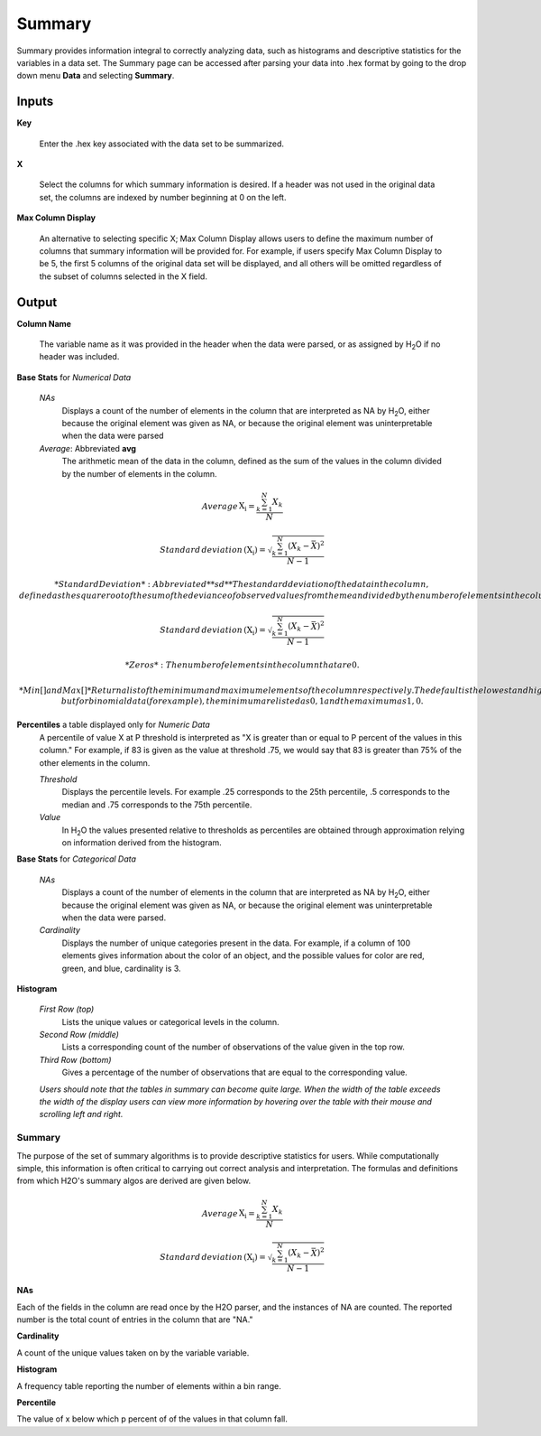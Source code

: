 Summary
=======

Summary provides information integral to correctly analyzing data,
such as histograms and descriptive statistics for the variables in a
data set. The Summary page can be accessed after parsing your data
into .hex format by going to the drop down menu **Data** and
selecting **Summary**. 


Inputs
""""""

**Key**

   Enter the .hex key associated with the data set to be summarized. 


**X**

   Select the columns for which summary information is desired. If a
   header was not used in the original data set, the columns are indexed
   by number beginning at 0 on the left. 

**Max Column Display**

   An alternative to selecting specific X; Max Column Display allows
   users to define the maximum number of columns that summary information
   will be provided for. For example, if users specify Max Column Display
   to be 5, the first 5 columns of the original data set will be
   displayed, and all others will be omitted regardless of the subset of
   columns selected in the X field. 


Output
""""""

**Column Name** 

   The variable name as it was provided in the header when the data
   were parsed, or as assigned by H\ :sub:`2`\ O if no header was included. 

**Base Stats** for *Numerical Data*

  *NAs*
   Displays a count of the number of elements in the column that are
   interpreted as NA by H\ :sub:`2`\ O, either because the original element was
   given as NA, or because the original element was uninterpretable
   when the data were parsed

  *Average*: Abbreviated **avg** 
   The arithmetic mean of the data in the column, defined
   as the sum of the values in the column divided by the number of
   elements in the column. 

.. math::

    Average\hspace{1.5pt}{\mathrm{X_i}}=\frac{\sum_{k=1}^{N} X_{k}}{N}

    Standard\hspace{1.5pt}deviation\hspace{1.5pt}{\mathrm{(X_i)}}=\sqrt{\frac{\sum_{k=1}^{N} (X_{k}-\bar X)^2}{N-1}}



  *Standard Deviation*: Abbreviated **sd**
   The standard deviation of the data in the column, defined as the
   square root of the sum of the deviance of observed values from the
   mean divided by the number of elements in the column less one.

.. math::
   
   Standard\hspace{1.5pt}deviation\hspace{1.5pt}{\mathrm{(X_i)}}=\sqrt{\frac{\sum_{k=1}^{N} (X_{k}-\bar X)^2}{N-1}}

  *Zeros*: 
   The number of elements in the column that are 0. 

  *Min[ ] and Max[ ]* 
   Return a list of the minimum and maximum elements of the
   column respectively. The default is the lowest and highest five 
   numbers, but for binomial data (for example), the minimum are
   listed as 0,1 and the maximum as 1,0. 

**Percentiles** a table displayed only for *Numeric Data* 
  A percentile of value X at P threshold is interpreted as 
  "X is greater than or equal to P percent of the values 
  in this column." For example, if 83 is given as the 
  value at threshold .75, we would say that 83 is greater 
  than 75% of the other elements in the column.
   

  *Threshold*
   Displays the percentile levels. For example .25 corresponds to the
   25th percentile, .5 corresponds to the median and .75 corresponds to
   the 75th percentile. 

  *Value*
   In H\ :sub:`2`\ O the values presented relative to thresholds as percentiles are 
   obtained through approximation relying on information derived from the 
   histogram.   


**Base Stats** for *Categorical Data*

  *NAs* 
   Displays a count of the number of elements in the column that are
   interpreted as NA by H\ :sub:`2`\ O, either because the original element was
   given as NA, or because the original element was uninterpretable
   when the data were parsed. 

  *Cardinality* 
   Displays the number of unique categories present in the data. For
   example, if a column of 100 elements gives information about the
   color of an object, and the possible values for color are red, green,
   and blue, cardinality is 3. 



**Histogram**

  *First Row (top)*
   Lists the unique values or categorical levels in the column. 

  *Second Row (middle)* 
   Lists a corresponding count of the number of observations of the
   value given in the top row. 

  *Third Row (bottom)* 
   Gives a percentage of the number of observations that are equal to
   the corresponding value. 


  *Users should note that the tables in summary can become
  quite large. When the width of the table exceeds the width of the
  display users can view more information by hovering over the table
  with their mouse and scrolling left and right.*


Summary
-------

The purpose of the set of summary algorithms is to provide
descriptive statistics for users. While computationally simple, this information is often critical to carrying out correct analysis and interpretation. The formulas and definitions from which H2O's summary algos are derived are given below. 

.. math::

   

    Average\hspace{1.5pt}{\mathrm{X_i}}=\frac{\sum_{k=1}^{N} X_{k}}{N}

    Standard\hspace{1.5pt}deviation\hspace{1.5pt}{\mathrm{(X_i)}}=\sqrt{\frac{\sum_{k=1}^{N} (X_{k}-\bar X)^2}{N-1}}



**NAs**

Each of the fields in the column are read once by the H2O parser,
and the instances of NA are counted. The reported number is the
total count of entries in the column that are "NA."

**Cardinality**

A count of the unique values taken on by the variable variable.

**Histogram**

A frequency table reporting the number of elements within a bin range.  


**Percentile** 

The value of x below which p percent of of the values in that column fall. 
  

  
  




   







